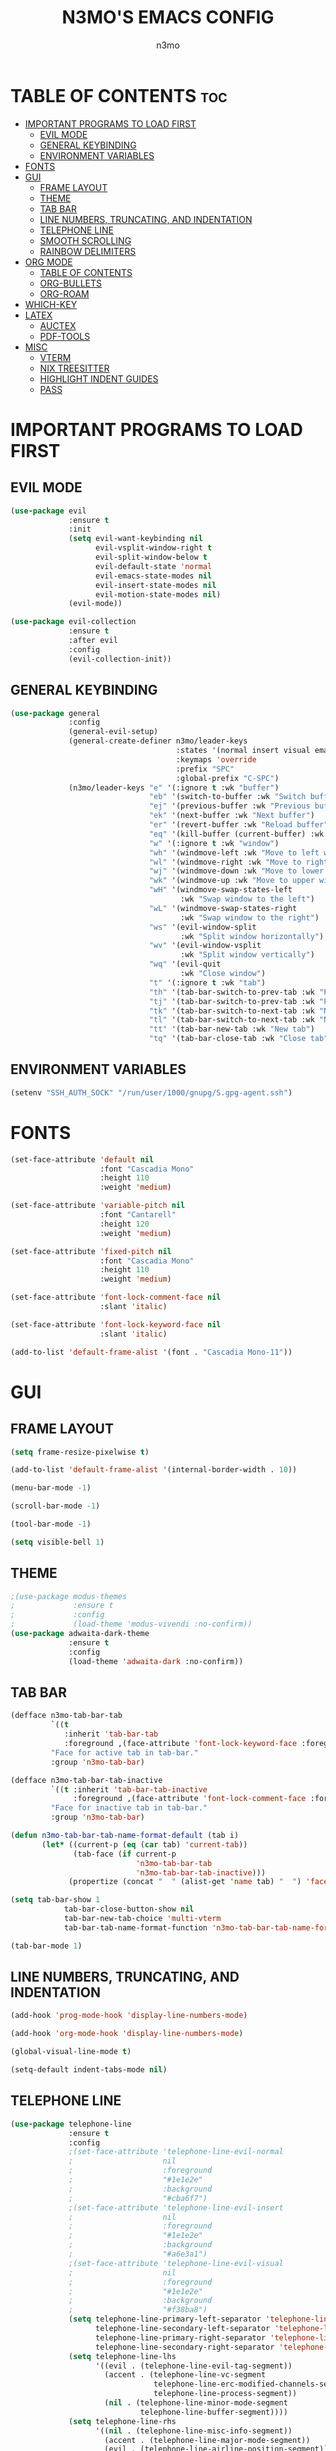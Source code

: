 #+TITLE: N3MO'S EMACS CONFIG 
#+AUTHOR: n3mo
#+DESCRIPTION: my personal emacs config, very much a WIP
#+STARTUP: showeverything
#+OPTIONS: toc:2

* TABLE OF CONTENTS :toc:
- [[#important-programs-to-load-first][IMPORTANT PROGRAMS TO LOAD FIRST]]
  - [[#evil-mode][EVIL MODE]]
  - [[#general-keybinding][GENERAL KEYBINDING]]
  - [[#environment-variables][ENVIRONMENT VARIABLES]]
- [[#fonts][FONTS]]
- [[#gui][GUI]]
  - [[#frame-layout][FRAME LAYOUT]]
  - [[#theme][THEME]]
  - [[#tab-bar][TAB BAR]]
  - [[#line-numbers-truncating-and-indentation][LINE NUMBERS, TRUNCATING, AND INDENTATION]]
  - [[#telephone-line][TELEPHONE LINE]]
  - [[#smooth-scrolling][SMOOTH SCROLLING]]
  - [[#rainbow-delimiters][RAINBOW DELIMITERS]]
- [[#org-mode][ORG MODE]]
  - [[#table-of-contents][TABLE OF CONTENTS]]
  - [[#org-bullets][ORG-BULLETS]]
  - [[#org-roam][ORG-ROAM]]
- [[#which-key][WHICH-KEY]]
- [[#latex][LATEX]]
  - [[#auctex][AUCTEX]]
  - [[#pdf-tools][PDF-TOOLS]]
- [[#misc][MISC]]
  - [[#vterm][VTERM]]
  - [[#nix-treesitter][NIX TREESITTER]]
  - [[#highlight-indent-guides][HIGHLIGHT INDENT GUIDES]]
  - [[#pass][PASS]]

* IMPORTANT PROGRAMS TO LOAD FIRST
** EVIL MODE
#+begin_src emacs-lisp
(use-package evil
             :ensure t
             :init
             (setq evil-want-keybinding nil
                   evil-vsplit-window-right t
                   evil-split-window-below t
                   evil-default-state 'normal
                   evil-emacs-state-modes nil 
                   evil-insert-state-modes nil
                   evil-motion-state-modes nil)
             (evil-mode))

(use-package evil-collection
             :ensure t
             :after evil
             :config
             (evil-collection-init))
#+end_src 
** GENERAL KEYBINDING
#+begin_src emacs-lisp
(use-package general
             :config
             (general-evil-setup)
             (general-create-definer n3mo/leader-keys
                                     :states '(normal insert visual emacs)
                                     :keymaps 'override
                                     :prefix "SPC"
                                     :global-prefix "C-SPC") 
             (n3mo/leader-keys "e" '(:ignore t :wk "buffer")
                               "eb" '(switch-to-buffer :wk "Switch buffer")
                               "ej" '(previous-buffer :wk "Previous buffer")
                               "ek" '(next-buffer :wk "Next buffer")
                               "er" '(revert-buffer :wk "Reload buffer")
                               "eq" '(kill-buffer (current-buffer) :wk "Kill this buffer")
                               "w" '(:ignore t :wk "window")
                               "wh" '(windmove-left :wk "Move to left window")
                               "wl" '(windmove-right :wk "Move to right window")
                               "wj" '(windmove-down :wk "Move to lower window")
                               "wk" '(windmove-up :wk "Move to upper window")
                               "wH" '(windmove-swap-states-left
                                      :wk "Swap window to the left")
                               "wL" '(windmove-swap-states-right
                                      :wk "Swap window to the right")
                               "ws" '(evil-window-split
                                      :wk "Split window horizontally")
                               "wv" '(evil-window-vsplit
                                      :wk "Split window vertically")
                               "wq" '(evil-quit
                                      :wk "Close window")
                               "t" '(:ignore t :wk "tab")
                               "th" '(tab-bar-switch-to-prev-tab :wk "Previous tab")
                               "tj" '(tab-bar-switch-to-prev-tab :wk "Previous tab")
                               "tk" '(tab-bar-switch-to-next-tab :wk "Next tab")
                               "tl" '(tab-bar-switch-to-next-tab :wk "Next tab")
                               "tt" '(tab-bar-new-tab :wk "New tab")
                               "tq" '(tab-bar-close-tab :wk "Close tab")))
#+end_src
** ENVIRONMENT VARIABLES
#+begin_src emacs-lisp
(setenv "SSH_AUTH_SOCK" "/run/user/1000/gnupg/S.gpg-agent.ssh")
#+end_src
* FONTS
#+begin_src emacs-lisp
(set-face-attribute 'default nil
                    :font "Cascadia Mono"
                    :height 110
                    :weight 'medium)

(set-face-attribute 'variable-pitch nil
                    :font "Cantarell"
                    :height 120
                    :weight 'medium)

(set-face-attribute 'fixed-pitch nil
                    :font "Cascadia Mono"
                    :height 110
                    :weight 'medium)

(set-face-attribute 'font-lock-comment-face nil
                    :slant 'italic)

(set-face-attribute 'font-lock-keyword-face nil
                    :slant 'italic)

(add-to-list 'default-frame-alist '(font . "Cascadia Mono-11"))
#+end_src
* GUI
** FRAME LAYOUT
#+begin_src emacs-lisp
(setq frame-resize-pixelwise t)

(add-to-list 'default-frame-alist '(internal-border-width . 10))

(menu-bar-mode -1)

(scroll-bar-mode -1)

(tool-bar-mode -1)

(setq visible-bell 1)
#+end_src
** THEME
#+begin_src emacs-lisp
;(use-package modus-themes
;             :ensure t
;             :config
;             (load-theme 'modus-vivendi :no-confirm))
(use-package adwaita-dark-theme
             :ensure t
             :config
             (load-theme 'adwaita-dark :no-confirm))
#+end_src
** TAB BAR
#+begin_src emacs-lisp
(defface n3mo-tab-bar-tab
         `((t
            :inherit 'tab-bar-tab
            :foreground ,(face-attribute 'font-lock-keyword-face :foreground nil t)))
         "Face for active tab in tab-bar."
         :group 'n3mo-tab-bar)

(defface n3mo-tab-bar-tab-inactive
         `((t :inherit 'tab-bar-tab-inactive
              :foreground ,(face-attribute 'font-lock-comment-face :foreground nil t)))
         "Face for inactive tab in tab-bar."
         :group 'n3mo-tab-bar)

(defun n3mo-tab-bar-tab-name-format-default (tab i)
       (let* ((current-p (eq (car tab) 'current-tab))
              (tab-face (if current-p
                            'n3mo-tab-bar-tab
                            'n3mo-tab-bar-tab-inactive)))
             (propertize (concat "  " (alist-get 'name tab) "  ") 'face tab-face)))

(setq tab-bar-show 1
            tab-bar-close-button-show nil
            tab-bar-new-tab-choice 'multi-vterm
            tab-bar-tab-name-format-function 'n3mo-tab-bar-tab-name-format-default)

(tab-bar-mode 1)
#+end_src
** LINE NUMBERS, TRUNCATING, AND INDENTATION
#+begin_src emacs-lisp
(add-hook 'prog-mode-hook 'display-line-numbers-mode)

(add-hook 'org-mode-hook 'display-line-numbers-mode)

(global-visual-line-mode t)

(setq-default indent-tabs-mode nil)
#+end_src
** TELEPHONE LINE
#+begin_src emacs-lisp
(use-package telephone-line
             :ensure t
             :config
             ;(set-face-attribute 'telephone-line-evil-normal
             ;                    nil
             ;                    :foreground
             ;                    "#1e1e2e"
             ;                    :background
             ;                    "#cba6f7")
             ;(set-face-attribute 'telephone-line-evil-insert
             ;                    nil
             ;                    :foreground
             ;                    "#1e1e2e"
             ;                    :background
             ;                    "#a6e3a1")
             ;(set-face-attribute 'telephone-line-evil-visual
             ;                    nil
             ;                    :foreground
             ;                    "#1e1e2e"
             ;                    :background
             ;                    "#f38ba8")
             (setq telephone-line-primary-left-separator 'telephone-line-flat
                   telephone-line-secondary-left-separator 'telephone-line-nil
                   telephone-line-primary-right-separator 'telephone-line-flat
                   telephone-line-secondary-right-separator 'telephone-line-nil)
             (setq telephone-line-lhs
                   '((evil . (telephone-line-evil-tag-segment))
                     (accent . (telephone-line-vc-segment
                                telephone-line-erc-modified-channels-segment
                                telephone-line-process-segment))
                     (nil . (telephone-line-minor-mode-segment
                             telephone-line-buffer-segment))))
             (setq telephone-line-rhs
                   '((nil . (telephone-line-misc-info-segment))
                     (accent . (telephone-line-major-mode-segment))
                     (evil . (telephone-line-airline-position-segment)))) 
             (telephone-line-mode 1))
#+end_src
** SMOOTH SCROLLING
#+begin_src emacs-lisp
(setq redisplay-dont-pause t
      scroll-margin 500
      scroll-conservatively 10000
      scroll-preserve-screen-position 1)
#+end_src
** RAINBOW DELIMITERS
#+begin_src emacs-lisp
(use-package rainbow-delimiters
             :ensure t
             :config
             (add-hook 'prog-mode-hook #'rainbow-delimiters-mode))
#+end_src
* ORG MODE
#+begin_src emacs-lisp
(use-package org
             :ensure t
             :mode (("\\.org$" . org-mode)))
#+end_src
** TABLE OF CONTENTS
#+begin_src emacs-lisp
(use-package toc-org
             :commands toc-org-enable
             :init (add-hook 'org-mode-hook 'toc-org-enable))
#+end_src
** ORG-BULLETS
#+begin_src emacs-lisp
(add-hook 'org-mode-hook 'org-indent-mode)

(use-package org-bullets)

(add-hook 'org-mode-hook (lambda () (org-bullets-mode 1)))
#+end_src
** ORG-ROAM
#+begin_src emacs-lisp
(use-package org-roam
             :ensure t
             :config
             (setq org-roam-directory "~/Org")
             (org-roam-db-autosync-mode))
(use-package org-roam-ui
             :ensure t
             :after org-roam
             :hook (after-init . org-roam-ui-mode)
             :config
             (setq org-roam-ui-sync-theme t
                   org-roam-ui-follow t
                   org-roam-ui-update-on-save t
                   org-roam-ui-open-on-start t))
#+end_src
* WHICH-KEY
#+begin_src emacs-lisp
(use-package which-key
             :init
             (which-key-mode 1)
             :config
             (setq which-key-side-window-location 'bottom
                   which-key-sort-order #'which-key-key-order-alpha
                   which-key-sort-uppercase-first nil
                   which-key-add-column-padding 1
                   which-key-max-display-columns nil
                   which-key-min-display-lines 6
                   which-key-side-window-slot -10
                   which-key-side-window-max-height 0.25
                   which-key-idle-delay 0.8
                   which-key-max-description-length 25
                   which-key-allow-imprecise-window-fit t
                   which-key-separator " → " ))
#+end_src
* LATEX
** AUCTEX
#+begin_src emacs-lisp
(use-package auctex
             :ensure t
             :hook
             (LaTex-mode . turn-on-prettify-symbols-mode)
             (LaTex-mode . turn-on-flyspell))

(setq TeX-view-program-selection '((output-pdf "PDF Tools"))
      TeX-source-correlate-start-server t)

(add-hook 'TeX-after-compilation-finished-functions #'TeX-revert-document-buffer)

(add-hook 'LaTeX-mode-hook #'rainbow-delimiters-mode)

(add-hook 'LaTeX-mode-hook 'display-line-numbers-mode)
#+end_src
** PDF-TOOLS
#+begin_src emacs-lisp
(use-package pdf-tools
             :ensure t
             :init
             (pdf-tools-install))
#+end_src
* MISC 
** VTERM
#+begin_src emacs-lisp
(use-package vterm
             :ensure t
             :config
             (setq initial-buffer-choice 'multi-vterm
                   vterm-term-environment-variable "eterm-color"
                   vterm-kill-buffer-on-exit t))
             ;;(evil-set-initial-state 'vterm-mode 'emacs))
#+end_src
** NIX TREESITTER
#+begin_src emacs-lisp
(use-package nix-ts-mode
             :ensure t
             :mode "\\.nix\\'")
#+end_src
** HIGHLIGHT INDENT GUIDES
#+begin_src emacs-lisp
(use-package highlight-indent-guides
             :ensure t
             :config
             (setq highlight-indent-guides-method 'character
                   highlight-indent-guides-character ?|))
             ;(set-face-background 'highlight-indent-guides-odd-face "darkgray")
             ;(set-face-background 'highlight-indent-guides-even-face "dimgray"))

(add-hook 'prog-mode-hook 'highlight-indent-guides-mode)

(add-hook 'org-mode-hook 'highlight-indent-guides-mode)
#+end_src
** PASS
#+begin_src emacs-lisp
(use-package pass :ensure t)
#+end_src
